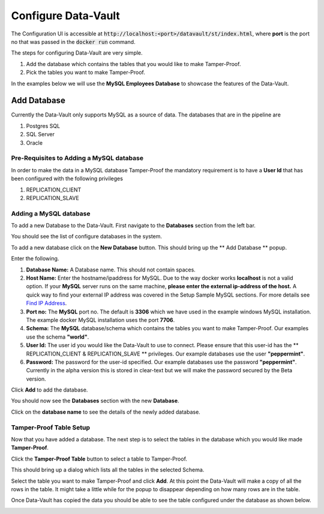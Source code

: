 =====================
Configure Data-Vault
=====================

The Configuration UI is accessible at :code:`http://localhost:<port>/datavault/st/index.html`, 
where **port** is the port no that was passed in the :code:`docker run` command.

The steps for configuring Data-Vault are very simple.

1. Add the database which contains the tables that you would like to make Tamper-Proof.
2. Pick the tables you want to make Tamper-Proof. 

In the examples below we will use the **MySQL Employees Database** to showcase the features of the Data-Vault.

Add Database
=============

Currently the Data-Vault only supports MySQL as a source of data. The databases that are in the pipeline are

1. Postgres SQL
2. SQL Server
3. Oracle

Pre-Requisites to Adding a MySQL database
------------------------------------------

In order to make the data in a MySQL database Tamper-Proof the mandatory requirement is to have a 
**User Id** that has been configured with the following privileges

1. REPLICATION_CLIENT
2. REPLICATION_SLAVE

Adding a MySQL database
-----------------------
To add a new Database to the Data-Vault. First navigate to the **Databases** section from the left bar.

You should see the list of configure databases in the system. 

.. image:: images/blank_databases.png
	:scale: 90%
	
To add a new database click on the **New Database** button. This should bring up the ** Add Database ** popup.

.. image:: images/new_db.png
	:scale: 90%
	

Enter the following.

1. **Database Name:** A Database name. This should not contain spaces.
   
2. **Host Name:** Enter the hostname/ipaddress for MySQL. Due to the way docker works **localhost** is not a valid option. 
   If your **MySQL** server runs on the same machine, **please enter the external ip-address of the host.** 
   A quick way to find your external IP address was covered in the Setup Sample MySQL sections. For more details see `Find IP Address <setup_mysql_win.html#find-ip-address>`_.

3. **Port no:** The **MySQL** port no. The default is **3306** which we have used in the example windows MySQL installation. 
   The example docker MySQL installation uses the port **7706**.

4. **Schema:** The **MySQL** database/schema which contains the tables you want to make Tamper-Proof. Our examples use the schema **"world"**.

5. **User Id:** The user id you would like the Data-Vault to use to connect. Please ensure that this user-id has the 
   ** REPLICATION_CLIENT & REPLICATION_SLAVE ** privileges. Our example databases use the user **"peppermint"**.
  
6. **Password:** The password for the user-id specified. Our example databases use the password **"peppermint"**.
   Currently in the alpha version this is stored in clear-text but we will make the password secured by the Beta version.


Click **Add** to add the database.

You should now see the **Databases** section with the new **Database**.

.. image:: images/db_with_one.png
	:scale: 90%
 
Click on the **database name** to see the details of the newly added database.

Tamper-Proof Table Setup
-------------------------
Now that you have added a database. The next step is to select the tables in the database 
which you would like made **Tamper-Proof**.

Click the **Tamper-Proof Table** button to select a table to Tamper-Proof.

This should bring up a dialog which lists all the tables in the selected Schema.

.. image:: images/add_tamper_table.png
	:scale: 90%
	
Select the table you want to make Tamper-Proof and click **Add**.
At this point the Data-Vault will make a copy of all the rows in the table. 
It might take a little while for the popup to disappear depending on how many rows are in the table. 

Once Data-Vault has copied the data you should be able to see the table configured under the database as shown below.

.. image:: images/db_details_with_dept.png
	:scale: 90%
	
